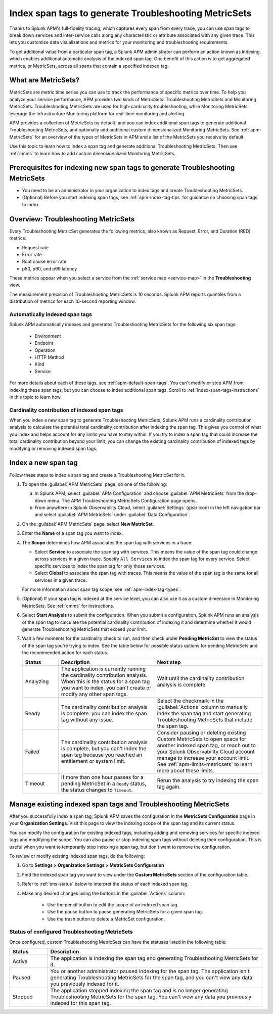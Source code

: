 .. _apm-index-span-tags:

************************************************************
Index span tags to generate Troubleshooting MetricSets
************************************************************

.. meta::
   :description: Index tags to create Troubleshooting MetricSets that help you troubleshoot services with Splunk Observability Cloud.

Thanks to Splunk APM's full-fidelity tracing, which captures every span from every trace, you can use span tags to break down services and inter-service calls along any characteristic or attribute associated with any given trace. This lets you customize data visualizations and metrics for your monitoring and troubleshooting requirements. 

To get additional value from a particular span tag, a Splunk APM administrator can perform an action known as indexing, which enables additional automatic analysis of the indexed span tag. One benefit of this action is to get aggregated metrics, or MetricSets, across all spans that contain a specified indexed tag.

What are MetricSets?
=========================
MetricSets are metric time series you can use to track the performance of specific metrics over time. To help you analyze your service performance, APM provides two kinds of MetricSets: Troubleshooting MetricSets and Monitoring MetricSets. Troubleshooting MetricSets are used for high-cardinality troubleshooting, while Monitoring MetricSets leverage the Infrastructure Monitoring platform for real-time monitoring and alerting. 

APM provides a collection of MetricSets by default, and you can index additional span tags to generate additional Troubleshooting MetricSets, and optionally add additional custom dimensionalized Monitoring MetricSets. See :ref:`apm-MetricSets` for an overview of the types of MetricSets in APM and a list of the MetricSets you receive by default. 

Use this topic to learn how to index a span tag and generate additional Troubleshooting MetricSets. Then see :ref:`cmms` to learn how to add custom dimensionalized Monitoring MetricSets. 

Prerequisites for indexing new span tags to generate Troubleshooting MetricSets
====================================================================================
* You need to be an administrator in your organization to index tags and create Troubleshooting MetricSets.
* (Optional) Before you start indexing span tags, see :ref:`apm-index-tag-tips` for guidance on choosing span tags to index. 

.. _apm-tms-details:

Overview: Troubleshooting MetricSets
=================================================================
Every Troubleshooting MetricSet generates the following metrics, also known as Request, Error, and Duration (RED) metrics:

- Request rate
- Error rate
- Root cause error rate
- p50, p90, and p99 latency

These metrics appear when you select a service from the :ref:`service map <service-map>` in the :strong:`Troubleshooting` view.

The measurement precision of Troubleshooting MetricSets is 10 seconds. Splunk APM reports quantiles from a distribution of metrics for each 10-second reporting window. 

Automatically indexed span tags
--------------------------------
Splunk APM automatically indexes and generates Troubleshooting MetricSets for the following six span tags:

  - Environment
  - Endpoint
  - Operation
  - HTTP Method
  - Kind
  - Service

For more details about each of these tags, see :ref:`apm-default-span-tags`. You can't modify or stop APM from indexing these span tags, but you can choose to index additional span tags. Scroll to :ref:`index-span-tags-instructions` in this topic to learn how. 

Cardinality contribution of indexed span tags
------------------------------------------------------------
When you index a new span tag to generate Troubleshooting MetricSets, Splunk APM runs a cardinality contribution analysis to calculate the potential total cardinality contribution after indexing the span tag. This gives you control of what you index and helps account for any limits you have to stay within. If you try to index a span tag that could increase the total cardinality contribution beyond your limit, you can change the existing cardinality contribution of indexed tags by modifying or removing indexed span tags.


.. _index-span-tags-instructions:

Index a new span tag
=======================

Follow these steps to index a span tag and create a Troubleshooting MetricSet for it. 

1. To open the :guilabel:`APM MetricSets` page, do one of the following: 
  
   a. In Splunk APM, select :guilabel:`APM Configuration` and choose :guilabel:`APM MetricSets` from the drop-down menu. The APM Troubleshooting MetricSets Configuration page opens.
   b. From anywhere in Splunk Observability Cloud, select :guilabel:`Settings` (gear icon) in the left navigation bar and select :guilabel:`APM MetricSets` under :guilabel:`Data Configuration`.   

2. On the :guilabel:`APM MetricSets` page, select :strong:`New MetricSet`.

3. Enter the :strong:`Name` of a span tag you want to index.

4. The :strong:`Scope` determines how APM associates the span tag with services in a trace:

   - Select :strong:`Service` to associate the span tag with services. This means the value of the span tag could change across services in a given trace. Specify ``All Services`` to index the span tag for every service. Select specific services to index the span tag for only those services.

   - Select :strong:`Global` to associate the span tag with traces. This means the value of the span tag is the same for all services in a given trace.

   For more information about span tag scope, see :ref:`apm-index-tag-types`.

5. (Optional) If your span tag is indexed at the service level, you can also use it as a custom dimension in Monitoring MetricSets. See :ref:`cmms` for instructions.

6. Select :strong:`Start Analysis` to submit the configuration. When you submit a configuration, Splunk APM runs an analysis of the span tag to calculate the potential cardinality contribution of indexing it and determine whether it would generate Troubleshooting MetricSets that exceed your limit.

7. Wait a few moments for the cardinality check to run, and then check under :strong:`Pending MetricSet` to view the status of the span tag you're trying to index. See the table below for possible status options for pending MetricSets and the recommended action for each status. 

   .. list-table::
      :header-rows: 1
      :widths: 15, 40, 45

      * - :strong:`Status`
        - :strong:`Description`
        - :strong:`Next step`

      * - Analyzing
        - The application is currently running the cardinality contribution analysis. When this is the status for a span tag you want to index, you can't create or modify any other span tags.
        - Wait until the cardinality contribution analysis is complete. 

      * - Ready
        - The cardinality contribution analysis is complete: you can index the span tag without any issue.
        - Select the checkmark in the :guilabel:`Actions` column to manually index the span tag and start generating Troubleshooting MetricSets that include the span tag. 

      * - Failed
        - The cardinality contribution analysis is complete, but you can't index the span tag because you reached an entitlement or system limit.
        - Consider pausing or deleting existing Custom MetricSets to open space for another indexed span tag, or reach out to your Splunk Observability Cloud account manage to increase your account limit. See :ref:`apm-limits-metricsets` to learn more about these limits. 

      * - Timeout
        - If more than one hour passes for a pending MetricSet in a ``Ready`` status, the status changes to ``Timeout``. 
        - Rerun the analysis to try indexing the span tag again. 




.. _manage-TMS:

Manage existing indexed span tags and Troubleshooting MetricSets
=================================================================
After you successfully index a span tag, Splunk APM saves the configuration in the :strong:`MetricSets Configuration` page in your :strong:`Organization Settings`. Visit this page to view the indexing scope of the span tag and its current status.

You can modify the configuration for existing indexed tags, including adding and removing services for specific indexed tags and modifying the scope. You can also pause or stop indexing span tags without deleting their configuration. This is useful when you want to temporarily stop indexing a span tag, but don't want to remove the configuration.

To review or modify existing indexed span tags, do the following:

1. Go to :strong:`Settings > Organization Settings > MetricSets Configuration` 
2. Find the indexed span tag you want to view under the :strong:`Custom MetricSets` section of the configuration table.
3.  Refer to :ref:`tms-status` below to interpret the status of each indexed span tag.
4. Make any desired changes using the buttons in the :guilabel:`Actions` column:

    - Use the pencil button to edit the scope of an indexed span tag.
    - Use the pause button to pause generating MetricSets for a given span tag. 
    - Use the trash button to delete a MetricSet configuration.

.. _tms-status:

Status of configured Troubleshooting MetricSets
-------------------------------------------------
Once configured, custom Troubleshooting MetricSets can have the statuses listed in the following table:

.. list-table::
   :header-rows: 1
   :widths: 15, 85

   * - :strong:`Status`
     - :strong:`Description`

   * - Active
     - The application is indexing the span tag and generating Troubleshooting MetricSets for it.

   * - Paused
     - You or another administrator paused indexing for the span tag. The application isn't generating Troubleshooting MetricSets for the span tag, and you can't view any data you previously indexed for it.
    
   * - Stopped
     - The application stopped indexing the span tag and is no longer generating Troubleshooting MetricSets for the span tag. You can't view any data you previously indexed for this span tag.
